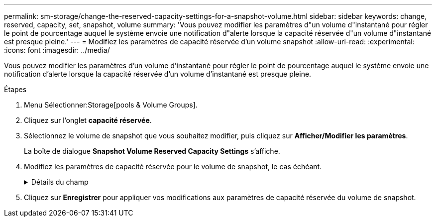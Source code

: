 ---
permalink: sm-storage/change-the-reserved-capacity-settings-for-a-snapshot-volume.html 
sidebar: sidebar 
keywords: change, reserved, capacity, set, snapshot, volume 
summary: 'Vous pouvez modifier les paramètres d"un volume d"instantané pour régler le point de pourcentage auquel le système envoie une notification d"alerte lorsque la capacité réservée d"un volume d"instantané est presque pleine.' 
---
= Modifiez les paramètres de capacité réservée d'un volume snapshot
:allow-uri-read: 
:experimental: 
:icons: font
:imagesdir: ../media/


[role="lead"]
Vous pouvez modifier les paramètres d'un volume d'instantané pour régler le point de pourcentage auquel le système envoie une notification d'alerte lorsque la capacité réservée d'un volume d'instantané est presque pleine.

.Étapes
. Menu Sélectionner:Storage[pools & Volume Groups].
. Cliquez sur l'onglet *capacité réservée*.
. Sélectionnez le volume de snapshot que vous souhaitez modifier, puis cliquez sur *Afficher/Modifier les paramètres*.
+
La boîte de dialogue *Snapshot Volume Reserved Capacity Settings* s'affiche.

. Modifiez les paramètres de capacité réservée pour le volume de snapshot, le cas échéant.
+
.Détails du champ
[%collapsible]
====
[cols="2*"]
|===
| Réglage | Description 


 a| 
M'avertir lorsque...
 a| 
Utilisez la boîte à plateau pour régler le point de pourcentage auquel le système envoie une notification d'alerte lorsque la capacité réservée d'un volume membre est presque pleine.

Lorsque la capacité réservée du volume de snapshot dépasse le seuil spécifié, le système envoie une alerte, ce qui vous permet d'augmenter la capacité réservée ou de supprimer des objets inutiles.

|===
====
. Cliquez sur *Enregistrer* pour appliquer vos modifications aux paramètres de capacité réservée du volume de snapshot.

